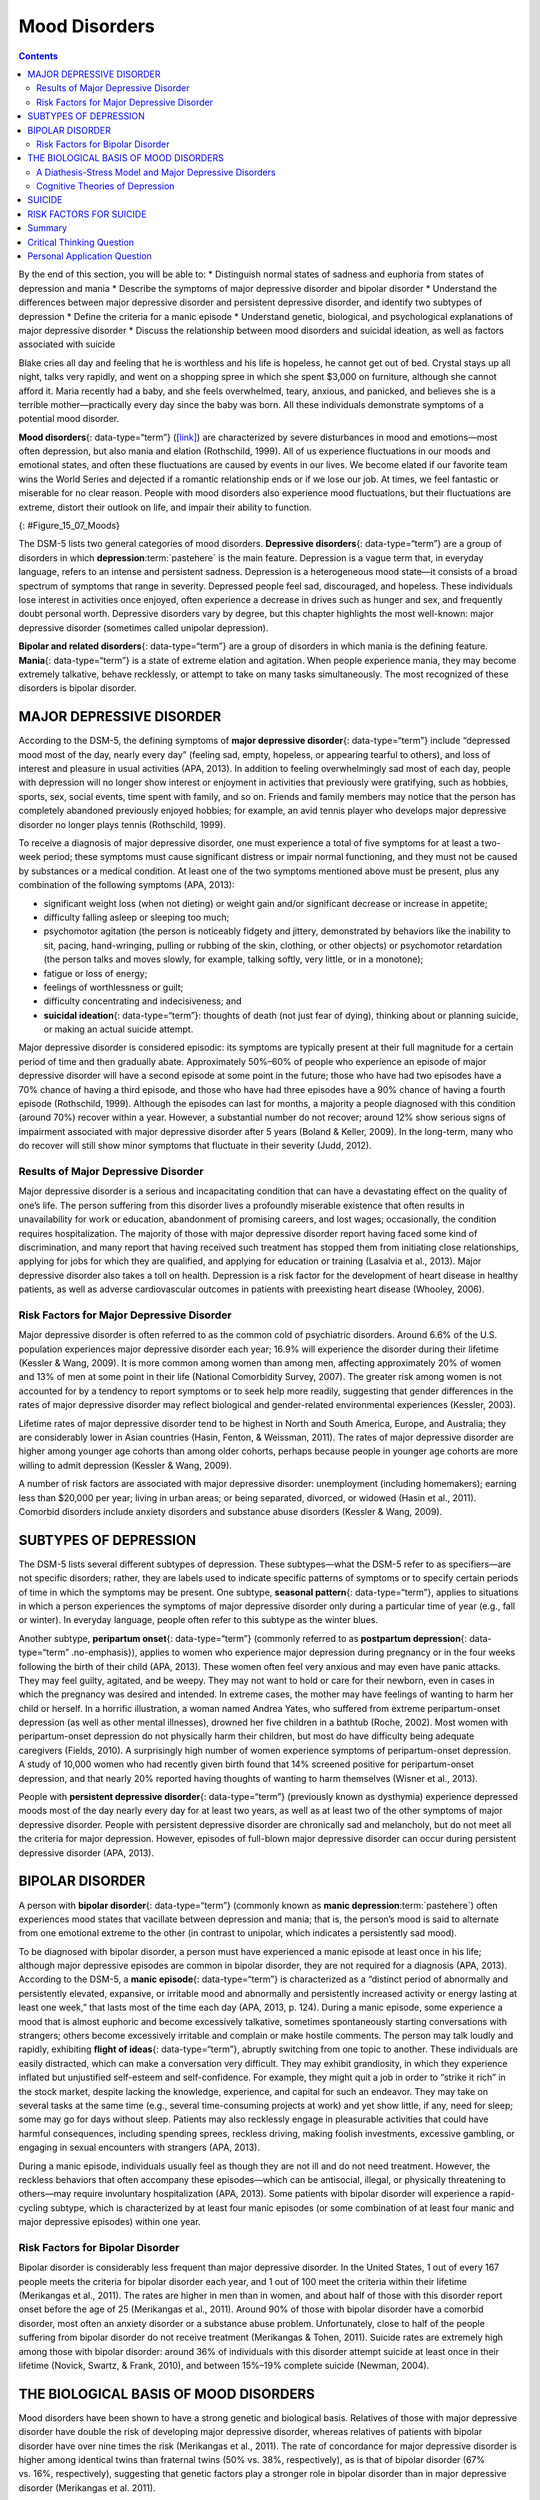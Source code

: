 ==============
Mood Disorders
==============



.. contents::
   :depth: 3
..

.. container::

   By the end of this section, you will be able to: \* Distinguish
   normal states of sadness and euphoria from states of depression and
   mania \* Describe the symptoms of major depressive disorder and
   bipolar disorder \* Understand the differences between major
   depressive disorder and persistent depressive disorder, and identify
   two subtypes of depression \* Define the criteria for a manic episode
   \* Understand genetic, biological, and psychological explanations of
   major depressive disorder \* Discuss the relationship between mood
   disorders and suicidal ideation, as well as factors associated with
   suicide

Blake cries all day and feeling that he is worthless and his life is
hopeless, he cannot get out of bed. Crystal stays up all night, talks
very rapidly, and went on a shopping spree in which she spent $3,000 on
furniture, although she cannot afford it. Maria recently had a baby, and
she feels overwhelmed, teary, anxious, and panicked, and believes she is
a terrible mother—practically every day since the baby was born. All
these individuals demonstrate symptoms of a potential mood disorder.

**Mood disorders**\ {: data-type=“term”}
(`[link] <#Figure_15_07_Moods>`__) are characterized by severe
disturbances in mood and emotions—most often depression, but also mania
and elation (Rothschild, 1999). All of us experience fluctuations in our
moods and emotional states, and often these fluctuations are caused by
events in our lives. We become elated if our favorite team wins the
World Series and dejected if a romantic relationship ends or if we lose
our job. At times, we feel fantastic or miserable for no clear reason.
People with mood disorders also experience mood fluctuations, but their
fluctuations are extreme, distort their outlook on life, and impair
their ability to function.

|A photograph shows a person sitting in a fetal position.|\ {:
#Figure_15_07_Moods}

The DSM-5 lists two general categories of mood disorders. **Depressive
disorders**\ {: data-type=“term”} are a group of disorders in which
**depression**:term:`pastehere` is the main feature.
Depression is a vague term that, in everyday language, refers to an
intense and persistent sadness. Depression is a heterogeneous mood
state—it consists of a broad spectrum of symptoms that range in
severity. Depressed people feel sad, discouraged, and hopeless. These
individuals lose interest in activities once enjoyed, often experience a
decrease in drives such as hunger and sex, and frequently doubt personal
worth. Depressive disorders vary by degree, but this chapter highlights
the most well-known: major depressive disorder (sometimes called
unipolar depression).

**Bipolar and related disorders**\ {: data-type=“term”} are a group of
disorders in which mania is the defining feature. **Mania**\ {:
data-type=“term”} is a state of extreme elation and agitation. When
people experience mania, they may become extremely talkative, behave
recklessly, or attempt to take on many tasks simultaneously. The most
recognized of these disorders is bipolar disorder.

MAJOR DEPRESSIVE DISORDER
=========================

According to the DSM-5, the defining symptoms of **major depressive
disorder**\ {: data-type=“term”} include “depressed mood most of the
day, nearly every day” (feeling sad, empty, hopeless, or appearing
tearful to others), and loss of interest and pleasure in usual
activities (APA, 2013). In addition to feeling overwhelmingly sad most
of each day, people with depression will no longer show interest or
enjoyment in activities that previously were gratifying, such as
hobbies, sports, sex, social events, time spent with family, and so on.
Friends and family members may notice that the person has completely
abandoned previously enjoyed hobbies; for example, an avid tennis player
who develops major depressive disorder no longer plays tennis
(Rothschild, 1999).

To receive a diagnosis of major depressive disorder, one must experience
a total of five symptoms for at least a two-week period; these symptoms
must cause significant distress or impair normal functioning, and they
must not be caused by substances or a medical condition. At least one of
the two symptoms mentioned above must be present, plus any combination
of the following symptoms (APA, 2013):

-  significant weight loss (when not dieting) or weight gain and/or
   significant decrease or increase in appetite;
-  difficulty falling asleep or sleeping too much;
-  psychomotor agitation (the person is noticeably fidgety and jittery,
   demonstrated by behaviors like the inability to sit, pacing,
   hand-wringing, pulling or rubbing of the skin, clothing, or other
   objects) or psychomotor retardation (the person talks and moves
   slowly, for example, talking softly, very little, or in a monotone);
-  fatigue or loss of energy;
-  feelings of worthlessness or guilt;
-  difficulty concentrating and indecisiveness; and
-  **suicidal ideation**\ {: data-type=“term”}: thoughts of death (not
   just fear of dying), thinking about or planning suicide, or making an
   actual suicide attempt.

Major depressive disorder is considered episodic: its symptoms are
typically present at their full magnitude for a certain period of time
and then gradually abate. Approximately 50%–60% of people who experience
an episode of major depressive disorder will have a second episode at
some point in the future; those who have had two episodes have a 70%
chance of having a third episode, and those who have had three episodes
have a 90% chance of having a fourth episode (Rothschild, 1999).
Although the episodes can last for months, a majority a people diagnosed
with this condition (around 70%) recover within a year. However, a
substantial number do not recover; around 12% show serious signs of
impairment associated with major depressive disorder after 5 years
(Boland & Keller, 2009). In the long-term, many who do recover will
still show minor symptoms that fluctuate in their severity (Judd, 2012).

Results of Major Depressive Disorder
------------------------------------

Major depressive disorder is a serious and incapacitating condition that
can have a devastating effect on the quality of one’s life. The person
suffering from this disorder lives a profoundly miserable existence that
often results in unavailability for work or education, abandonment of
promising careers, and lost wages; occasionally, the condition requires
hospitalization. The majority of those with major depressive disorder
report having faced some kind of discrimination, and many report that
having received such treatment has stopped them from initiating close
relationships, applying for jobs for which they are qualified, and
applying for education or training (Lasalvia et al., 2013). Major
depressive disorder also takes a toll on health. Depression is a risk
factor for the development of heart disease in healthy patients, as well
as adverse cardiovascular outcomes in patients with preexisting heart
disease (Whooley, 2006).

Risk Factors for Major Depressive Disorder
------------------------------------------

Major depressive disorder is often referred to as the common cold of
psychiatric disorders. Around 6.6% of the U.S. population experiences
major depressive disorder each year; 16.9% will experience the disorder
during their lifetime (Kessler & Wang, 2009). It is more common among
women than among men, affecting approximately 20% of women and 13% of
men at some point in their life (National Comorbidity Survey, 2007). The
greater risk among women is not accounted for by a tendency to report
symptoms or to seek help more readily, suggesting that gender
differences in the rates of major depressive disorder may reflect
biological and gender-related environmental experiences (Kessler, 2003).

Lifetime rates of major depressive disorder tend to be highest in North
and South America, Europe, and Australia; they are considerably lower in
Asian countries (Hasin, Fenton, & Weissman, 2011). The rates of major
depressive disorder are higher among younger age cohorts than among
older cohorts, perhaps because people in younger age cohorts are more
willing to admit depression (Kessler & Wang, 2009).

A number of risk factors are associated with major depressive disorder:
unemployment (including homemakers); earning less than $20,000 per year;
living in urban areas; or being separated, divorced, or widowed (Hasin
et al., 2011). Comorbid disorders include anxiety disorders and
substance abuse disorders (Kessler & Wang, 2009).

SUBTYPES OF DEPRESSION
======================

The DSM-5 lists several different subtypes of depression. These
subtypes—what the DSM-5 refer to as specifiers—are not specific
disorders; rather, they are labels used to indicate specific patterns of
symptoms or to specify certain periods of time in which the symptoms may
be present. One subtype, **seasonal pattern**\ {: data-type=“term”},
applies to situations in which a person experiences the symptoms of
major depressive disorder only during a particular time of year (e.g.,
fall or winter). In everyday language, people often refer to this
subtype as the winter blues.

Another subtype, **peripartum onset**\ {: data-type=“term”} (commonly
referred to as **postpartum depression**\ {: data-type=“term”
.no-emphasis}), applies to women who experience major depression during
pregnancy or in the four weeks following the birth of their child (APA,
2013). These women often feel very anxious and may even have panic
attacks. They may feel guilty, agitated, and be weepy. They may not want
to hold or care for their newborn, even in cases in which the pregnancy
was desired and intended. In extreme cases, the mother may have feelings
of wanting to harm her child or herself. In a horrific illustration, a
woman named Andrea Yates, who suffered from extreme peripartum-onset
depression (as well as other mental illnesses), drowned her five
children in a bathtub (Roche, 2002). Most women with peripartum-onset
depression do not physically harm their children, but most do have
difficulty being adequate caregivers (Fields, 2010). A surprisingly high
number of women experience symptoms of peripartum-onset depression. A
study of 10,000 women who had recently given birth found that 14%
screened positive for peripartum-onset depression, and that nearly 20%
reported having thoughts of wanting to harm themselves (Wisner et al.,
2013).

People with **persistent depressive disorder**\ {: data-type=“term”}
(previously known as dysthymia) experience depressed moods most of the
day nearly every day for at least two years, as well as at least two of
the other symptoms of major depressive disorder. People with persistent
depressive disorder are chronically sad and melancholy, but do not meet
all the criteria for major depression. However, episodes of full-blown
major depressive disorder can occur during persistent depressive
disorder (APA, 2013).

BIPOLAR DISORDER
================

A person with **bipolar disorder**\ {: data-type=“term”} (commonly known
as **manic depression**:term:`pastehere`) often
experiences mood states that vacillate between depression and mania;
that is, the person’s mood is said to alternate from one emotional
extreme to the other (in contrast to unipolar, which indicates a
persistently sad mood).

To be diagnosed with bipolar disorder, a person must have experienced a
manic episode at least once in his life; although major depressive
episodes are common in bipolar disorder, they are not required for a
diagnosis (APA, 2013). According to the DSM-5, a **manic episode**\ {:
data-type=“term”} is characterized as a “distinct period of abnormally
and persistently elevated, expansive, or irritable mood and abnormally
and persistently increased activity or energy lasting at least one
week,” that lasts most of the time each day (APA, 2013, p. 124). During
a manic episode, some experience a mood that is almost euphoric and
become excessively talkative, sometimes spontaneously starting
conversations with strangers; others become excessively irritable and
complain or make hostile comments. The person may talk loudly and
rapidly, exhibiting **flight of ideas**\ {: data-type=“term”}, abruptly
switching from one topic to another. These individuals are easily
distracted, which can make a conversation very difficult. They may
exhibit grandiosity, in which they experience inflated but unjustified
self-esteem and self-confidence. For example, they might quit a job in
order to “strike it rich” in the stock market, despite lacking the
knowledge, experience, and capital for such an endeavor. They may take
on several tasks at the same time (e.g., several time-consuming projects
at work) and yet show little, if any, need for sleep; some may go for
days without sleep. Patients may also recklessly engage in pleasurable
activities that could have harmful consequences, including spending
sprees, reckless driving, making foolish investments, excessive
gambling, or engaging in sexual encounters with strangers (APA, 2013).

During a manic episode, individuals usually feel as though they are not
ill and do not need treatment. However, the reckless behaviors that
often accompany these episodes—which can be antisocial, illegal, or
physically threatening to others—may require involuntary hospitalization
(APA, 2013). Some patients with bipolar disorder will experience a
rapid-cycling subtype, which is characterized by at least four manic
episodes (or some combination of at least four manic and major
depressive episodes) within one year.

.. seealso::

   In the 1997 independent film *Sweetheart*, actress Janeane Garofalo
   plays the part of Jasmine, a young woman with bipolar disorder. Watch
   `this firsthand
   account <https://www.youtube.com/watch?v=XrJmKiwxrfU>`__ from a
   person living with bipolar disorder.

Risk Factors for Bipolar Disorder
---------------------------------

Bipolar disorder is considerably less frequent than major depressive
disorder. In the United States, 1 out of every 167 people meets the
criteria for bipolar disorder each year, and 1 out of 100 meet the
criteria within their lifetime (Merikangas et al., 2011). The rates are
higher in men than in women, and about half of those with this disorder
report onset before the age of 25 (Merikangas et al., 2011). Around 90%
of those with bipolar disorder have a comorbid disorder, most often an
anxiety disorder or a substance abuse problem. Unfortunately, close to
half of the people suffering from bipolar disorder do not receive
treatment (Merikangas & Tohen, 2011). Suicide rates are extremely high
among those with bipolar disorder: around 36% of individuals with this
disorder attempt suicide at least once in their lifetime (Novick,
Swartz, & Frank, 2010), and between 15%–19% complete suicide (Newman,
2004).

THE BIOLOGICAL BASIS OF MOOD DISORDERS
======================================

Mood disorders have been shown to have a strong genetic and biological
basis. Relatives of those with major depressive disorder have double the
risk of developing major depressive disorder, whereas relatives of
patients with bipolar disorder have over nine times the risk (Merikangas
et al., 2011). The rate of concordance for major depressive disorder is
higher among identical twins than fraternal twins (50% vs. 38%,
respectively), as is that of bipolar disorder (67% vs. 16%,
respectively), suggesting that genetic factors play a stronger role in
bipolar disorder than in major depressive disorder (Merikangas et
al. 2011).

People with mood disorders often have imbalances in certain
neurotransmitters, particularly norepinephrine and serotonin (Thase,
2009). These neurotransmitters are important regulators of the bodily
functions that are disrupted in mood disorders, including appetite, sex
drive, sleep, arousal, and mood. Medications that are used to treat
major depressive disorder typically boost serotonin and norepinephrine
activity, whereas lithium—used in the treatment of bipolar
disorder—blocks norepinephrine activity at the synapses
(`[link] <#Figure_15_07_Neurons>`__).

|An illustration shows the synaptic space between two neurons with
neurotransmitters being released into the synapse and attaching to
receptors.|\ {: #Figure_15_07_Neurons}

Depression is linked to abnormal activity in several regions of the
brain (Fitzgerald, Laird, Maller, & Daskalakis, 2008) including those
important in assessing the emotional significance of stimuli and
experiencing emotions (amygdala), and in regulating and controlling
emotions (like the prefrontal cortex, or PFC) (LeMoult, Castonguay,
Joormann, & McAleavey, 2013). Depressed individuals show elevated
amygdala activity (Drevets, Bogers, & Raichle, 2002), especially when
presented with negative emotional stimuli, such as photos of sad faces
(`[link] <#Figure_15_07_SadFace>`__) (Surguladze et al., 2005).
Interestingly, heightened amygdala activation to negative emotional
stimuli among depressed persons occurs even when stimuli are presented
outside of conscious awareness (Victor, Furey, Fromm, Öhman, & Drevets,
2010), and it persists even after the negative emotional stimuli are no
longer present (Siegle, Thompson, Carter, Steinhauer, & Thase, 2007).
Additionally, depressed individuals exhibit less activation in the
prefrontal, particularly on the left side (Davidson, Pizzagalli, &
Nitschke, 2009). Because the PFC can dampen amygdala activation, thereby
enabling one to suppress negative emotions (Phan et al., 2005),
decreased activation in certain regions of the PFC may inhibit its
ability to override negative emotions that might then lead to more
negative mood states (Davidson et al., 2009). These findings suggest
that depressed persons are more prone to react to emotionally negative
stimuli, yet have greater difficulty controlling these reactions.

|A photograph shows a sad-looking dog.|\ {: #Figure_15_07_SadFace}

Since the 1950s, researchers have noted that depressed individuals have
abnormal levels of cortisol, a stress hormone released into the blood by
the neuroendocrine system during times of stress (Mackin & Young, 2004).
When cortisol is released, the body initiates a fight-or-flight response
in reaction to a threat or danger. Many people with depression show
elevated cortisol levels (Holsboer & Ising, 2010), especially those
reporting a history of early life trauma such as the loss of a parent or
abuse during childhood (Baes, Tofoli, Martins, & Juruena, 2012). Such
findings raise the question of whether high cortisol levels are a cause
or a consequence of depression. High levels of cortisol are a risk
factor for future depression (Halligan, Herbert, Goodyer, & Murray,
2007), and cortisol activates activity in the amygdala while
deactivating activity in the PFC (McEwen, 2005)—both brain disturbances
are connected to depression. Thus, high cortisol levels may have a
causal effect on depression, as well as on its brain function
abnormalities (van Praag, 2005). Also, because stress results in
increased cortisol release (Michaud, Matheson, Kelly, Anisman, 2008), it
is equally reasonable to assume that stress may precipitate depression.

A Diathesis-Stress Model and Major Depressive Disorders
-------------------------------------------------------

Indeed, it has long been believed that stressful life events can trigger
depression, and research has consistently supported this conclusion
(Mazure, 1998). Stressful life events include significant losses, such
as death of a loved one, divorce or separation, and serious health and
money problems; life events such as these often precede the onset of
depressive episodes (Brown & Harris, 1989). In particular, exit
events—instances in which an important person departs (e.g., a death,
divorce or separation, or a family member leaving home)—often occur
prior to an episode (Paykel, 2003). Exit events are especially likely to
trigger depression if these happenings occur in a way that humiliates or
devalues the individual. For example, people who experience the breakup
of a relationship initiated by the other person develop major depressive
disorder at a rate more than 2 times that of people who experience the
death of a loved one (Kendler, Hettema, Butera, Gardner, & Prescott,
2003).

Likewise, individuals who are exposed to traumatic stress during
childhood—such as separation from a parent, family turmoil, and
maltreatment (physical or sexual abuse)—are at a heightened risk of
developing depression at any point in their lives (Kessler, 1997). A
recent review of 16 studies involving over 23,000 subjects concluded
that those who experience childhood maltreatment are more than 2 times
as likely to develop recurring and persistent depression (Nanni, Uher, &
Danese, 2012).

Of course, not everyone who experiences stressful life events or
childhood adversities succumbs to depression—indeed, most do not.
Clearly, a diathesis-stress interpretation of major depressive disorder,
in which certain predispositions or vulnerability factors influence
one’s reaction to stress, would seem logical. If so, what might such
predispositions be? A study by Caspi and others (2003) suggests that an
alteration in a specific gene that regulates **serotonin**\ {:
data-type=“term” .no-emphasis} (the 5-HTTLPR gene) might be one culprit.
These investigators found that people who experienced several stressful
life events were significantly more likely to experience episodes of
major depression if they carried one or two short versions of this gene
than if they carried two long versions. Those who carried one or two
short versions of the 5-HTTLPR gene were unlikely to experience an
episode, however, if they had experienced few or no stressful life
events. Numerous studies have replicated these findings, including
studies of people who experienced maltreatment during childhood (Goodman
& Brand, 2009). In a recent investigation conducted in the United
Kingdom (Brown & Harris, 2013), researchers found that childhood
maltreatment before age 9 elevated the risk of chronic adult depression
(a depression episode lasting for at least 12 months) among those
individuals having one (LS) or two (SS) short versions of the 5-HTTLPR
gene (`[link] <#Figure_15_07_GxE_Interaction>`__). Childhood
maltreatment did not increase the risk for chronic depression for those
have two long (LL) versions of this gene. Thus, genetic vulnerability
may be one mechanism through which stress potentially leads to
depression.

|A bar graph has an x-axis labeled “version of 5-HTTLPR gene” and a
y-axis labeled “percent of chronic depression in adulthood.” Data
compares the type of gene combination and whether childhood maltreatment
occurred prior to age 9. People with no childhood maltreatment prior to
age 9 have a percentage of chronic depression of approximately 23% with
the long-long gene, 19% with the long-short gene, and 20% with the
short-short gene. People with childhood maltreatment prior to age 9 have
a percentage of chronic depression of approximately 22% with the
long-long gene, 53% with the long-short gene, and 71% with the
short-short gene.|\ {: #Figure_15_07_GxE_Interaction}

Cognitive Theories of Depression
--------------------------------

Cognitive theories of depression take the view that depression is
triggered by negative thoughts, interpretations, self-evaluations, and
expectations (Joormann, 2009). These **diathesis-stress models**\ {:
data-type=“term” .no-emphasis} propose that depression is triggered by a
“cognitive vulnerability” (negative and maladaptive thinking) and by
precipitating stressful life events (Gotlib & Joormann, 2010). Perhaps
the most well-known cognitive theory of depression was developed in the
1960s by psychiatrist Aaron Beck, based on clinical observations and
supported by research (Beck, 2008). Beck theorized that depression-prone
people possess depressive schemas, or mental predispositions to think
about most things in a negative way (Beck, 1976). Depressive schemas
contain themes of loss, failure, rejection, worthlessness, and
inadequacy, and may develop early in childhood in response to adverse
experiences, then remain dormant until they are activated by stressful
or negative life events. Depressive schemas prompt dysfunctional and
pessimistic thoughts about the self, the world, and the future. Beck
believed that this dysfunctional style of thinking is maintained by
cognitive biases, or errors in how we process information about
ourselves, which lead us to focus on negative aspects of experiences,
interpret things negatively, and block positive memories (Beck, 2008). A
person whose depressive schema consists of a theme of rejection might be
overly attentive to social cues of rejection (more likely to notice
another’s frown), and he might interpret this cue as a sign of rejection
and automatically remember past incidents of rejection. Longitudinal
studies have supported Beck’s theory, in showing that a preexisting
tendency to engage in this negative, self-defeating style of
thinking—when combined with life stress—over time predicts the onset of
depression (Dozois & Beck, 2008). Cognitive therapies for depression,
aimed at changing a depressed person’s negative thinking, were developed
as an expansion of this theory (Beck, 1976).

Another cognitive theory of depression, **hopelessness theory**\ {:
data-type=“term”}, postulates that a particular style of negative
thinking leads to a sense of hopelessness, which then leads to
depression (Abramson, Metalsky, & Alloy, 1989). According to this
theory, hopelessness is an expectation that unpleasant outcomes will
occur or that desired outcomes will not occur, and there is nothing one
can do to prevent such outcomes. A key assumption of this theory is that
hopelessness stems from a tendency to perceive negative life events as
having stable (“It’s never going to change”) and global (“It’s going to
affect my whole life”) causes, in contrast to unstable (“It’s fixable”)
and specific (“It applies only to this particular situation”) causes,
especially if these negative life events occur in important life realms,
such as relationships, academic achievement, and the like. Suppose a
student who wishes to go to law school does poorly on an admissions
test. If the student infers negative life events as having stable and
global causes, she may believe that her poor performance has a stable
and global cause (“I lack intelligence, and it’s going to prevent me
from ever finding a meaningful career”), as opposed to an unstable and
specific cause (“I was sick the day of the exam, so my low score was a
fluke”). Hopelessness theory predicts that people who exhibit this
cognitive style in response to undesirable life events will view such
events as having negative implications for their future and self-worth,
thereby increasing the likelihood of hopelessness—the primary cause of
depression (Abramson et al., 1989). One study testing hopelessness
theory measured the tendency to make negative inferences for bad life
effects in participants who were experiencing uncontrollable stressors.
Over the ensuing six months, those with scores reflecting high cognitive
vulnerability were 7 times more likely to develop depression compared to
those with lower scores (Kleim, Gonzalo, & Ehlers, 2011).

A third cognitive theory of depression focuses on how people’s thoughts
about their distressed moods—depressed symptoms in particular—can
increase the risk and duration of depression. This theory, which focuses
on rumination in the development of depression, was first described in
the late 1980s to explain the higher rates of depression in women than
in men (Nolen-Hoeksema, 1987). **Rumination**\ {: data-type=“term”} is
the repetitive and passive focus on the fact that one is depressed and
dwelling on depressed symptoms, rather that distracting one’s self from
the symptoms or attempting to address them in an active, problem-solving
manner (Nolen-Hoeksema, 1991). When people ruminate, they have thoughts
such as “Why am I so unmotivated? I just can’t get going. I’m never
going to get my work done feeling this way” (Nolen-Hoeksema & Hilt,
2009, p. 393). Women are more likely than men to ruminate when they are
sad or depressed (Butler & Nolen-Hoeksema, 1994), and the tendency to
ruminate is associated with increases in depression symptoms
(Nolen-Hoeksema, Larson, & Grayson, 1999), heightened risk of major
depressive episodes (Abela & Hankin, 2011), and chronicity of such
episodes (Robinson & Alloy, 2003)

SUICIDE
=======

For some people with mood disorders, the extreme emotional pain they
experience becomes unendurable. Overwhelmed by hopelessness, devastated
by incapacitating feelings of worthlessness, and burdened with the
inability to adequately cope with such feelings, they may consider
suicide to be a reasonable way out. **Suicide**\ {: data-type=“term”},
defined by the CDC as “death caused by self-directed injurious behavior
with any intent to die as the result of the behavior” (CDC, 2013a), in a
sense represents an outcome of several things going wrong all at the
same time Crosby, Ortega, & Melanson, 2011). Not only must the person be
biologically or psychologically vulnerable, but he must also have the
means to perform the suicidal act, and he must lack the necessary
protective factors (e.g., social support from friends and family,
religion, coping skills, and problem-solving skills) that provide
comfort and enable one to cope during times of crisis or great
psychological pain (Berman, 2009).

Suicide is not listed as a disorder in the DSM-5; however, suffering
from a mental disorder—especially a mood disorder—poses the greatest
risk for suicide. Around 90% of those who complete suicides have a
diagnosis of at least one mental disorder, with mood disorders being the
most frequent (Fleischman, Bertolote, Belfer, & Beautrais, 2005). In
fact, the association between major depressive disorder and suicide is
so strong that one of the criteria for the disorder is thoughts of
suicide, as discussed above (APA, 2013).

Suicide rates can be difficult to interpret because some deaths that
appear to be accidental may in fact be acts of suicide (e.g., automobile
crash). Nevertheless, investigations into U.S. suicide rates have
uncovered these facts:

-  Suicide was the 10th leading cause of death for all ages in 2010
   (Centers for Disease Control and Prevention [CDC], 2012).
-  There were 38,364 suicides in 2010 in the United States—an average of
   105 each day (CDC, 2012).
-  Suicide among males is 4 times higher than among females and accounts
   for 79% of all suicides; firearms are the most commonly used method
   of suicide for males, whereas poisoning is the most commonly used
   method for females (CDC, 2012).
-  From 1991 to 2003, suicide rates were consistently higher among those
   65 years and older. Since 2001, however, suicide rates among those
   ages 25–64 have risen consistently, and, since 2006, suicide rates
   have been greater for those ages 65 and older (CDC, 2013b). This
   increase in suicide rates among middle-aged Americans has prompted
   concern in some quarters that baby boomers (individuals born between
   1946–1964) who face economic worry and easy access to prescription
   medication may be particularly vulnerable to suicide (Parker-Pope,
   2013).
-  The highest rates of suicide within the United States are among
   American Indians/Alaskan natives and Non-Hispanic Whites (CDC,
   2013b).
-  Suicide rates vary across the United States, with the highest rates
   consistently found in the mountain states of the west (Alaska,
   Montana, Nevada, Wyoming, Colorado, and Idaho) (Berman, 2009).

Contrary to popular belief, suicide rates peak during the springtime
(April and May), not during the holiday season or winter. In fact,
suicide rates are generally lowest during the winter months (Postolache
et al., 2010).

RISK FACTORS FOR SUICIDE
========================

Suicidal risk is especially high among people with substance abuse
problems. Individuals with alcohol dependence are at 10 times greater
risk for suicide than the general population (Wilcox, Conner, & Caine,
2004). The risk of suicidal behavior is especially high among those who
have made a prior suicide attempt. Among those who attempt suicide, 16%
make another attempt within a year and over 21% make another attempt
within four years (Owens, Horrocks, & House, 2002). Suicidal individuals
may be at high risk for terminating their life if they have a lethal
means in which to act, such as a firearm in the home (Brent & Bridge,
2003). Withdrawal from social relationships, feeling as though one is a
burden to others, and engaging in reckless and risk-taking behaviors may
be precursors to suicidal behavior (Berman, 2009). A sense of entrapment
or feeling unable to escape one’s miserable feelings or external
circumstances (e.g., an abusive relationship with no perceived way out)
predicts suicidal behavior (O’Connor, Smyth, Ferguson, Ryan, & Williams,
2013). Tragically, reports of suicides among adolescents following
instances of cyberbullying have emerged in recent years. In one
widely-publicized case a few years ago, Phoebe Prince, a 15-year-old
Massachusetts high school student, committed suicide following incessant
harassment and taunting from her classmates via texting and Facebook
(McCabe, 2010).

Suicides can have a contagious effect on people. For example, another’s
suicide, especially that of a family member, heightens one’s risk of
suicide (Agerbo, Nordentoft, & Mortensen, 2002). Additionally,
widely-publicized suicides tend to trigger copycat suicides in some
individuals. One study examining suicide statistics in the United States
from 1947–1967 found that the rates of suicide skyrocketed for the first
month after a suicide story was printed on the front page of the *New
York Times* (Phillips, 1974). Austrian researchers found a significant
increase in the number of suicides by firearms in the three weeks
following extensive reports in Austria’s largest newspaper of a
celebrity suicide by gun (Etzersdorfer, Voracek, & Sonneck, 2004). A
review of 42 studies concluded that media coverage of celebrity suicides
is more than 14 times more likely to trigger copycat suicides than is
coverage of non-celebrity suicides (Stack, 2000). This review also
demonstrated that the medium of coverage is important: televised stories
are considerably less likely to prompt a surge in suicides than are
newspaper stories. Research suggests that a trend appears to be emerging
whereby people use online social media to leave suicide notes, although
it is not clear to what extent suicide notes on such media might induce
copycat suicides (Ruder, Hatch, Ampanozi, Thali, & Fischer, 2011).
Nevertheless, it is reasonable to conjecture that suicide notes left by
individuals on social media may influence the decisions of other
vulnerable people who encounter them (Luxton, June, & Fairall, 2012).

One possible contributing factor in suicide is brain chemistry.
Contemporary neurological research shows that disturbances in the
functioning of **serotonin**:term:`pastehere` are
linked to suicidal behavior (Pompili et al., 2010). Low levels of
serotonin predict future suicide attempts and suicide completions, and
low levels have been observed post-mortem among suicide victims (Mann,
2003). Serotonin dysfunction, as noted earlier, is also known to play an
important role in depression; low levels of serotonin have also been
linked to aggression and impulsivity (Stanley et al., 2000). The
combination of these three characteristics constitutes a potential
formula for suicide—especially violent suicide. A classic study
conducted during the 1970s found that patients with major depressive
disorder who had very low levels of serotonin attempted suicide more
frequently and more violently than did patients with higher levels
(Asberg, Thorén, Träskman, Bertilsson, & Ringberger, 1976; Mann, 2003).

Suicidal thoughts, plans, and even off-hand remarks (“I might kill
myself this afternoon”) should always be taken extremely seriously.
People who contemplate terminating their life need immediate help. Below
are links to two excellent websites that contain resources (including
hotlines) for people who are struggling with suicidal ideation, have
loved ones who may be suicidal, or who have lost loved ones to suicide:
http://www.afsp.org and http://suicidology.org.

Summary
=======

Mood disorders are those in which the person experiences severe
disturbances in mood and emotion. They include depressive disorders and
bipolar and related disorders. Depressive disorders include major
depressive disorder, which is characterized by episodes of profound
sadness and loss of interest or pleasure in usual activities and other
associated features, and persistent depressive disorder, which marked by
a chronic state of sadness. Bipolar disorder is characterized by mood
states that vacillate between sadness and euphoria; a diagnosis of
bipolar disorder requires experiencing at least one manic episode, which
is defined as a period of extreme euphoria, irritability, and increased
activity. Mood disorders appear to have a genetic component, with
genetic factors playing a more prominent role in bipolar disorder than
in depression. Both biological and psychological factors are important
in the development of depression. People who suffer from mental health
problems, especially mood disorders, are at heightened risk for suicide.

.. card-carousel:: 4

    .. card:: Question

      Common symptoms of major depressive disorder include all of the
      following *except* \________.

      1. periods of extreme elation and euphoria
      2. difficulty concentrating and making decisions
      3. loss of interest or pleasure in usual activities
      4. psychomotor agitation and retardation {: type=“a”}

  .. dropdown:: Check Answer

      A
  .. Card:: Question

      Suicide rates are \_______\_ among men than among women, and they
      are \_______\_ during the winter holiday season than during the
      spring months.

      1. higher; higher
      2. lower; lower
      3. higher; lower
      4. lower; higher {: type=“a”}

   .. container::

      C

Critical Thinking Question
==========================

.. container::

   .. container::

      Describe several of the factors associated with suicide.

   .. container::

      The risk of suicide is high among people with mental health
      problems, including mood disorders and substance abuse problems.
      The risk is also high among those who have made a prior suicide
      attempt and who have lethal means to commit suicide. Rates of
      suicide are higher among men and during the springtime, and they
      are higher in the mountain states of the west than in other
      regions of the United States. Research has also shown that
      suicides can have a “contagious” effect on people, and that it is
      associated with serotonin dysfunction.

Personal Application Question
=============================

.. container::

   .. container::

      Think of someone you know who seems to have a tendency to make
      negative, self-defeating explanations for negative life events.
      How might this tendency lead to future problems? What steps do you
      think could be taken to change this thinking style?

.. glossary::

   bipolar and related disorders
      group of mood disorders in which mania is the defining feature ^
   bipolar disorder
      mood disorder characterized by mood states that vacillate between
      depression and mania ^
   depressive disorder
      one of a group of mood disorders in which depression is the
      defining feature ^
   flight of ideas
      symptom of mania that involves an abruptly switching in
      conversation from one topic to another ^
   hopelessness theory
      cognitive theory of depression proposing that a style of thinking
      that perceives negative life events as having stable and global
      causes leads to a sense of hopelessness and then to depression ^
   major depressive disorder
      commonly referred to as “depression” or “major depression,”
      characterized by sadness or loss of pleasure in usual activities,
      as well other symptoms ^
   mania
      state of extreme elation and agitation ^
   manic episode
      period in which an individual experiences mania, characterized by
      extremely cheerful and euphoric mood, excessive talkativeness,
      irritability, increased activity levels, and other symptoms ^
   mood disorder
      one of a group of disorders characterized by severe disturbances
      in mood and emotions; the categories of mood disorders listed in
      the DSM-5 are bipolar and related disorders and depressive
      disorders ^
   peripartum onset
      subtype of depression that applies to women who experience an
      episode of major depression either during pregnancy or in the four
      weeks following childbirth ^
   persistent depressive disorder
      depressive disorder characterized by a chronically sad and
      melancholy mood ^
   rumination
      in depression, tendency to repetitively and passively dwell on
      one’s depressed symptoms, their meanings, and their consequences ^
   seasonal pattern
      subtype of depression in which a person experiences the symptoms
      of major depressive disorder only during a particular time of year
      ^
   suicidal ideation
      thoughts of death by suicide, thinking about or planning suicide,
      or making a suicide attempt ^
   suicide
      death caused by intentional, self-directed injurious behavior

.. |A photograph shows a person sitting in a fetal position.| image:: ../resources/CNX_Psych_15_07_Moods.jpg
.. |An illustration shows the synaptic space between two neurons with neurotransmitters being released into the synapse and attaching to receptors.| image:: ../resources/CNX_Psych_15_07_Neurons.jpg
.. |A photograph shows a sad-looking dog.| image:: ../resources/CNX_Psych_15_07_SadFace.jpg
.. |A bar graph has an x-axis labeled “version of 5-HTTLPR gene” and a y-axis labeled “percent of chronic depression in adulthood.” Data compares the type of gene combination and whether childhood maltreatment occurred prior to age 9. People with no childhood maltreatment prior to age 9 have a percentage of chronic depression of approximately 23% with the long-long gene, 19% with the long-short gene, and 20% with the short-short gene. People with childhood maltreatment prior to age 9 have a percentage of chronic depression of approximately 22% with the long-long gene, 53% with the long-short gene, and 71% with the short-short gene.| image:: ../resources/CNX_Psych_15_07_GxE_Interaction.jpg
